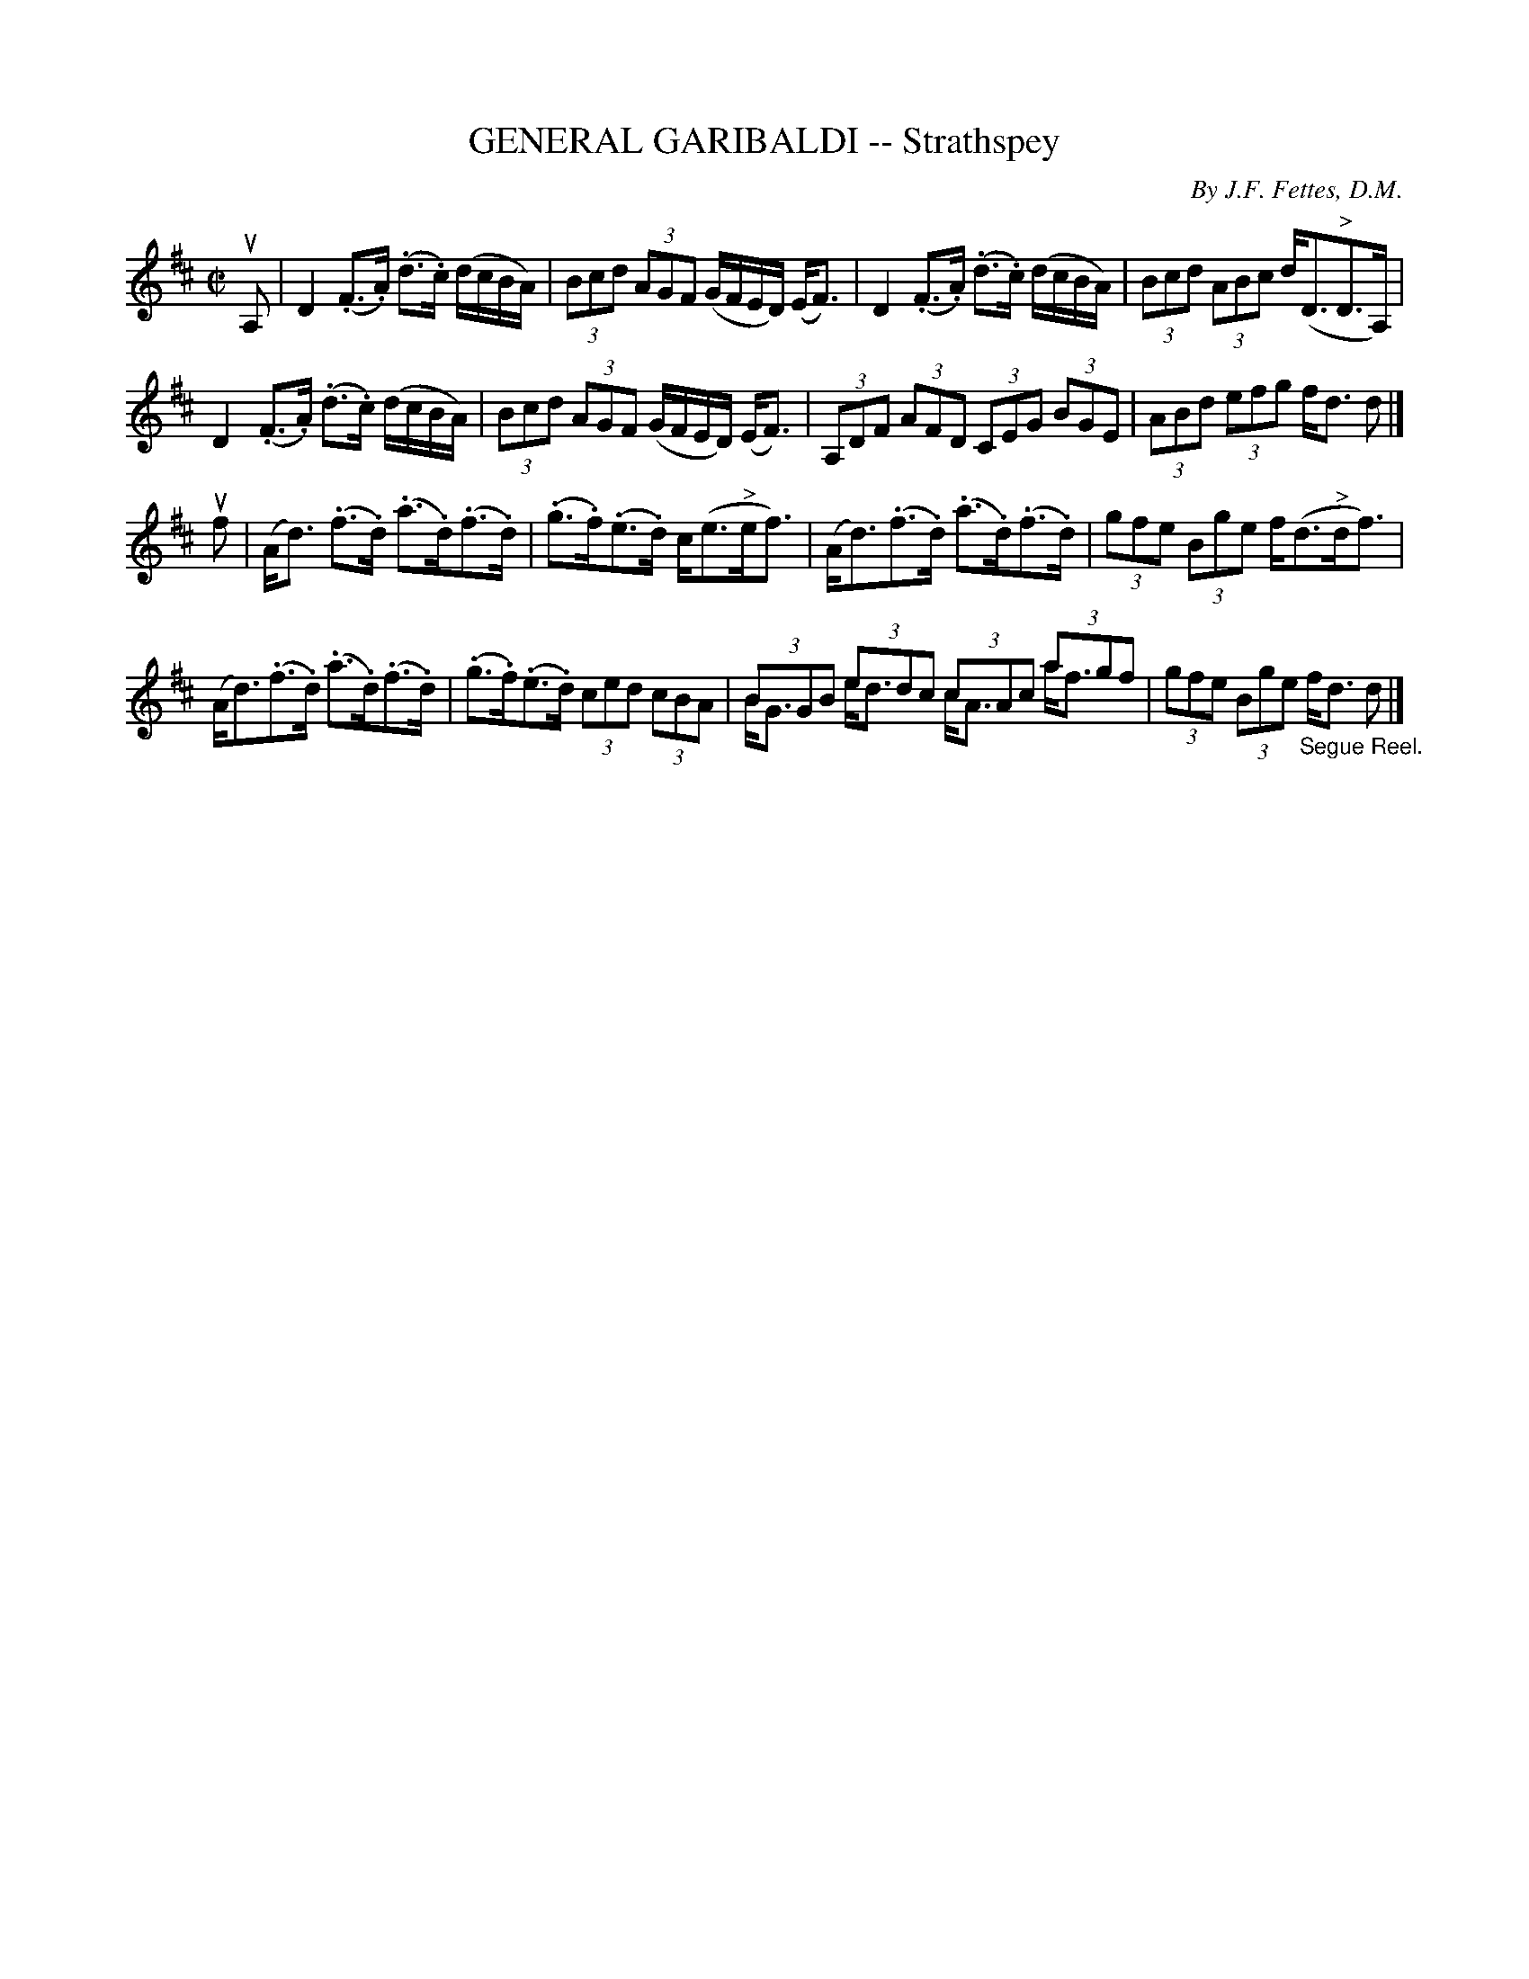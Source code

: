 X: 10922
T: GENERAL GARIBALDI -- Strathspey
C: By J.F. Fettes, D.M.
R: strathspey
B: K\"ohler's Violin Repository, v.1, 1885 p.92 #2
F: http://www.archive.org/details/klersviolinrepos01edin
Z: 2012 John Chambers <jc:trillian.mit.edu>
M: C|
L: 1/8
K: D
uA, |\
D2(.F>.A) (.d>.c) (d/c/B/A/) | (3Bcd (3AGF (G/F/E/D/) (E<F) |\
D2(.F>.A) (.d>.c) (d/c/B/A/) | (3Bcd (3ABc d<(D"^>"D>A,) |
D2(.F>.A) (.d>.c) (d/c/B/A/) | (3Bcd (3AGF (G/F/E/D/) (E<F) |\
(3A,DF (3AFD (3CEG (3BGE | (3ABd (3efg f<d d |]
uf |\
(A<d) (.f>.d) (.a>.d)(.f>.d) | (.g>.f)(.e>.d) c<(e"^>"e<f) |\
(A<d)(.f>.d) (.a>.d)(.f>.d) | (3gfe (3Bge f<(d"^>"d<f) |
(A<d)(.f>.d) (.a>.d)(.f>.d) | (.g>.f)(.e>.d) (3ced (3cBA |\
(3BGB (3edc (3cAc (3agf & B<G e<d c<A a<f | (3gfe (3Bge "_Segue Reel."f<d d |]

